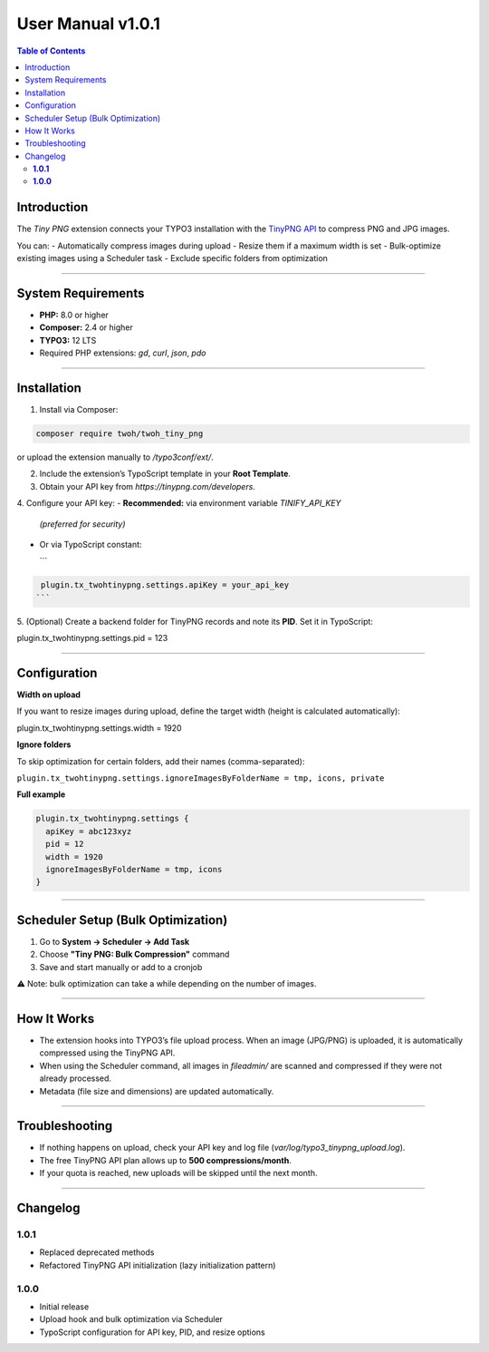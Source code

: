 ============
User Manual v1.0.1
============

.. contents:: Table of Contents
   :depth: 2
   :local:

Introduction
============

The *Tiny PNG* extension connects your TYPO3 installation with the
`TinyPNG API <https://tinypng.com/developers>`__ to compress PNG and JPG images.

You can:
- Automatically compress images during upload
- Resize them if a maximum width is set
- Bulk-optimize existing images using a Scheduler task
- Exclude specific folders from optimization

----

System Requirements
===================

- **PHP:** 8.0 or higher
- **Composer:** 2.4 or higher
- **TYPO3:** 12 LTS
- Required PHP extensions: `gd`, `curl`, `json`, `pdo`

----

Installation
============

1. Install via Composer:

.. code-block:: bash

   composer require twoh/twoh_tiny_png

or upload the extension manually to `/typo3conf/ext/`.

2. Include the extension’s TypoScript template in your **Root Template**.

3. Obtain your API key from `https://tinypng.com/developers`.

4. Configure your API key:
- **Recommended:** via environment variable `TINIFY_API_KEY`
  *(preferred for security)*
- Or via TypoScript constant:

  ```
.. code-block:: typoscript

   plugin.tx_twohtinypng.settings.apiKey = your_api_key
  ```

5. (Optional) Create a backend folder for TinyPNG records and note its **PID**.
Set it in TypoScript:

plugin.tx_twohtinypng.settings.pid = 123


----

Configuration
=============

**Width on upload**

If you want to resize images during upload, define the target width (height is
calculated automatically):

plugin.tx_twohtinypng.settings.width = 1920

**Ignore folders**

To skip optimization for certain folders, add their names (comma-separated):

``plugin.tx_twohtinypng.settings.ignoreImagesByFolderName = tmp, icons, private``

**Full example**

.. code-block:: typoscript

   plugin.tx_twohtinypng.settings {
     apiKey = abc123xyz
     pid = 12
     width = 1920
     ignoreImagesByFolderName = tmp, icons
   }

----

Scheduler Setup (Bulk Optimization)
===================================

1. Go to **System → Scheduler → Add Task**
2. Choose **"Tiny PNG: Bulk Compression"** command
3. Save and start manually or add to a cronjob

⚠️ Note: bulk optimization can take a while depending on the number of images.

----

How It Works
============

- The extension hooks into TYPO3’s file upload process.
  When an image (JPG/PNG) is uploaded, it is automatically compressed
  using the TinyPNG API.

- When using the Scheduler command, all images in `fileadmin/` are scanned
  and compressed if they were not already processed.

- Metadata (file size and dimensions) are updated automatically.

----

Troubleshooting
===============

- If nothing happens on upload, check your API key and log file
  (`var/log/typo3_tinypng_upload.log`).

- The free TinyPNG API plan allows up to **500 compressions/month**.

- If your quota is reached, new uploads will be skipped until the next month.

----

Changelog
=========

**1.0.1**
---------
- Replaced deprecated methods
- Refactored TinyPNG API initialization (lazy initialization pattern)

**1.0.0**
---------
- Initial release
- Upload hook and bulk optimization via Scheduler
- TypoScript configuration for API key, PID, and resize options
